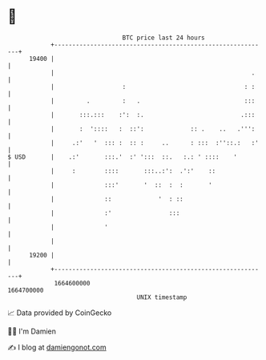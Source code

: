 * 👋

#+begin_example
                                   BTC price last 24 hours                    
               +------------------------------------------------------------+ 
         19400 |                                                            | 
               |                                                       .    | 
               |                   :                                 : :    | 
               |         .         :   .                             :::    | 
               |       :::.:::    :':  :.                           .:::    | 
               |       :  '::::   :  ::':             :: .    ..   .''':    | 
               |     .:'   '  ::: :  :: :     ..      : :::  :''::.:   :'   | 
   $ USD       |    .:'       :::.'  :' ':::  ::.   :.: ' ::::    '         | 
               |     :        ::::       :::..:':  .':'    ::               | 
               |              :::'       '  ::  :  :       '                | 
               |              ::             '  : ::                        | 
               |              :'                :::                         | 
               |              '                                             | 
               |                                                            | 
         19200 |                                                            | 
               +------------------------------------------------------------+ 
                1664600000                                        1664700000  
                                       UNIX timestamp                         
#+end_example
📈 Data provided by CoinGecko

🧑‍💻 I'm Damien

✍️ I blog at [[https://www.damiengonot.com][damiengonot.com]]
